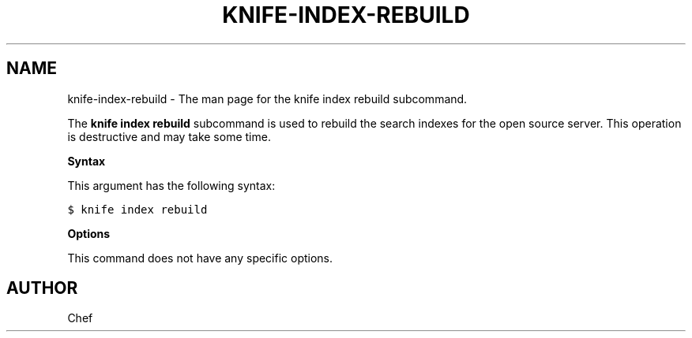 .TH "KNIFE-INDEX-REBUILD" "1" "Chef 11.8.0" "" "knife index rebuild"
.SH NAME
knife-index-rebuild \- The man page for the knife index rebuild subcommand.
.
.nr rst2man-indent-level 0
.
.de1 rstReportMargin
\\$1 \\n[an-margin]
level \\n[rst2man-indent-level]
level margin: \\n[rst2man-indent\\n[rst2man-indent-level]]
-
\\n[rst2man-indent0]
\\n[rst2man-indent1]
\\n[rst2man-indent2]
..
.de1 INDENT
.\" .rstReportMargin pre:
. RS \\$1
. nr rst2man-indent\\n[rst2man-indent-level] \\n[an-margin]
. nr rst2man-indent-level +1
.\" .rstReportMargin post:
..
.de UNINDENT
. RE
.\" indent \\n[an-margin]
.\" old: \\n[rst2man-indent\\n[rst2man-indent-level]]
.nr rst2man-indent-level -1
.\" new: \\n[rst2man-indent\\n[rst2man-indent-level]]
.in \\n[rst2man-indent\\n[rst2man-indent-level]]u
..
.\" Man page generated from reStructuredText.
.
.sp
The \fBknife index rebuild\fP subcommand is used to rebuild the search indexes for the open source server. This operation is destructive and may take some time.
.sp
\fBSyntax\fP
.sp
This argument has the following syntax:
.sp
.nf
.ft C
$ knife index rebuild
.ft P
.fi
.sp
\fBOptions\fP
.sp
This command does not have any specific options.
.SH AUTHOR
Chef
.\" Generated by docutils manpage writer.
.
